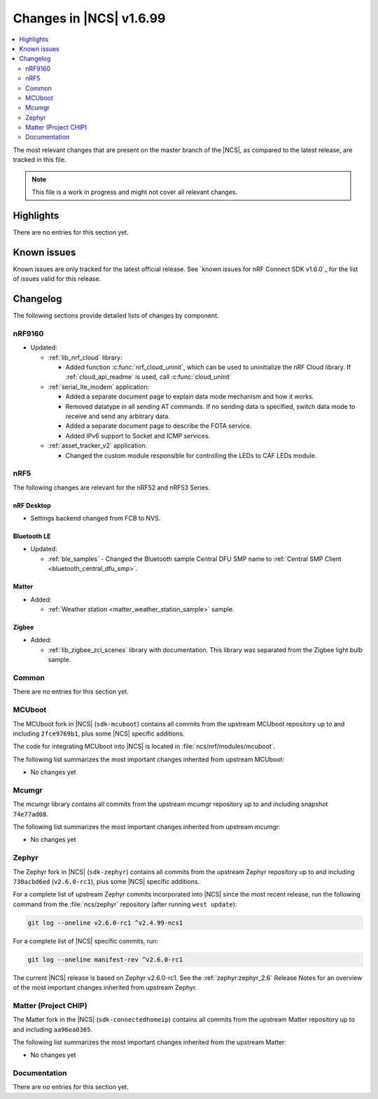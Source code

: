 .. _ncs_release_notes_latest:

Changes in |NCS| v1.6.99
########################

.. contents::
   :local:
   :depth: 2

The most relevant changes that are present on the master branch of the |NCS|, as compared to the latest release, are tracked in this file.

.. note::
   This file is a work in progress and might not cover all relevant changes.

Highlights
**********

There are no entries for this section yet.

Known issues
************

Known issues are only tracked for the latest official release.
See `known issues for nRF Connect SDK v1.6.0`_ for the list of issues valid for this release.

Changelog
*********

The following sections provide detailed lists of changes by component.

nRF9160
=======

* Updated:

  * :ref:`lib_nrf_cloud` library:

    * Added function :c:func:`nrf_cloud_uninit`, which can be used to uninitialize the nRF Cloud library.  If :ref:`cloud_api_readme` is used, call :c:func:`cloud_uninit`

  * :ref:`serial_lte_modem` application:

    * Added a separate document page to explain data mode mechanism and how it works.
    * Removed datatype in all sending AT commands. If no sending data is specified, switch data mode to receive and send any arbitrary data.
    * Added a separate document page to describe the FOTA service.
    * Added IPv6 support to Socket and ICMP services.

  * :ref:`asset_tracker_v2` application:

    * Changed the custom module responsible for controlling the LEDs to CAF LEDs module.

nRF5
====

The following changes are relevant for the nRF52 and nRF53 Series.

nRF Desktop
-----------

* Settings backend changed from FCB to NVS.

Bluetooth LE
------------

* Updated:

  * :ref:`ble_samples` - Changed the Bluetooth sample Central DFU SMP name to :ref:`Central SMP Client <bluetooth_central_dfu_smp>`.

Matter
------

* Added:

  * :ref:`Weather station <matter_weather_station_sample>` sample.


Zigbee
------

* Added:

  * :ref:`lib_zigbee_zcl_scenes` library with documentation.
    This library was separated from the Zigbee light bulb sample.

Common
======

There are no entries for this section yet.

MCUboot
=======

The MCUboot fork in |NCS| (``sdk-mcuboot``) contains all commits from the upstream MCUboot repository up to and including ``2fce9769b1``, plus some |NCS| specific additions.

The code for integrating MCUboot into |NCS| is located in :file:`ncs/nrf/modules/mcuboot`.

The following list summarizes the most important changes inherited from upstream MCUboot:

* No changes yet


Mcumgr
======

The mcumgr library contains all commits from the upstream mcumgr repository up to and including snapshot ``74e77ad08``.

The following list summarizes the most important changes inherited from upstream mcumgr:

* No changes yet

Zephyr
======

.. NOTE TO MAINTAINERS: The latest Zephyr commit appears in multiple places; make sure you update them all.

The Zephyr fork in |NCS| (``sdk-zephyr``) contains all commits from the upstream Zephyr repository up to and including ``730acbd6ed`` (``v2.6.0-rc1``), plus some |NCS| specific additions.

For a complete list of upstream Zephyr commits incorporated into |NCS| since the most recent release, run the following command from the :file:`ncs/zephyr` repository (after running ``west update``):

.. code-block:: none

   git log --oneline v2.6.0-rc1 ^v2.4.99-ncs1

For a complete list of |NCS| specific commits, run:

.. code-block:: none

   git log --oneline manifest-rev ^v2.6.0-rc1

The current |NCS| release is based on Zephyr v2.6.0-rc1.
See the :ref:`zephyr:zephyr_2.6` Release Notes for an overview of the most important changes inherited from upstream Zephyr.

Matter (Project CHIP)
=====================

The Matter fork in the |NCS| (``sdk-connectedhomeip``) contains all commits from the upstream Matter repository up to and including ``aa96ea0365``.

The following list summarizes the most important changes inherited from the upstream Matter:

* No changes yet

Documentation
=============

There are no entries for this section yet.
